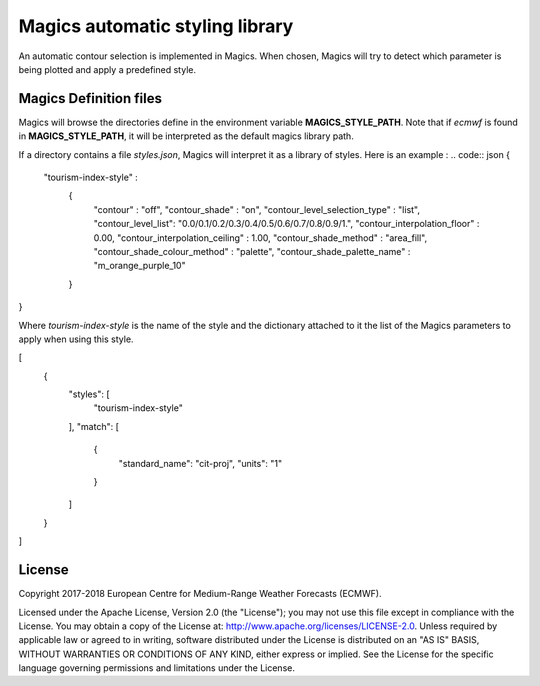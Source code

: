 

Magics automatic styling library 
=================================

An automatic contour selection is implemented in Magics. When chosen, Magics will try to detect which parameter is being plotted and apply a predefined style.

.. code:: python
	mcont(contour_automatic_setting = "ecmwf") 

Magics Definition files
-----------------------

Magics will browse the directories define in the environment variable  **MAGICS_STYLE_PATH**.
Note that if *ecmwf* is found in   **MAGICS_STYLE_PATH**, it will be interpreted as the default magics library path. 

If a directory contains a file *styles.json*, Magics will interpret it as a library of styles.
Here is an example :
.. code:: json 
{
    "tourism-index-style" :
      {
        "contour" :  "off",
        "contour_shade" :  "on",
        "contour_level_selection_type"  :  "list",
        "contour_level_list": "0.0/0.1/0.2/0.3/0.4/0.5/0.6/0.7/0.8/0.9/1.",
        "contour_interpolation_floor" : 0.00,
        "contour_interpolation_ceiling" : 1.00,
        "contour_shade_method" : "area_fill",
        "contour_shade_colour_method" : "palette",
        "contour_shade_palette_name" : "m_orange_purple_10"
      }
}

Where *tourism-index-style* is the name of the style and the dictionary attached to it the list of the Magics parameters to apply when using this style.



.. code:: json
[
  {
    "styles": [
      "tourism-index-style"
    ],
    "match": [
      {
        "standard_name": "cit-proj",
        "units": "1"
      }
    ]
  }
]







License
-------

Copyright 2017-2018 European Centre for Medium-Range Weather Forecasts (ECMWF).

Licensed under the Apache License, Version 2.0 (the "License");
you may not use this file except in compliance with the License.
You may obtain a copy of the License at: http://www.apache.org/licenses/LICENSE-2.0.
Unless required by applicable law or agreed to in writing, software
distributed under the License is distributed on an "AS IS" BASIS,
WITHOUT WARRANTIES OR CONDITIONS OF ANY KIND, either express or implied.
See the License for the specific language governing permissions and
limitations under the License.
